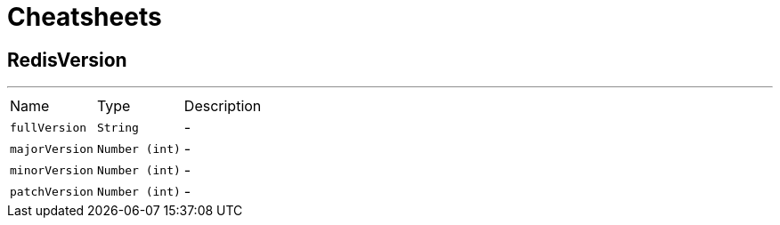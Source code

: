 = Cheatsheets

[[RedisVersion]]
== RedisVersion

++++
++++
'''

[cols=">25%,^25%,50%"]
[frame="topbot"]
|===
^|Name | Type ^| Description
|[[fullVersion]]`fullVersion`|`String`|-
|[[majorVersion]]`majorVersion`|`Number (int)`|-
|[[minorVersion]]`minorVersion`|`Number (int)`|-
|[[patchVersion]]`patchVersion`|`Number (int)`|-
|===

